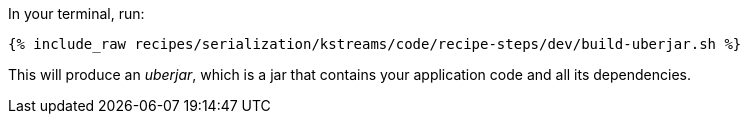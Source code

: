 In your terminal, run:

+++++
<pre class="snippet"><code class="shell">{% include_raw recipes/serialization/kstreams/code/recipe-steps/dev/build-uberjar.sh %}</code></pre>
+++++

This will produce an _uberjar_, which is a jar that contains your application code and all its dependencies.